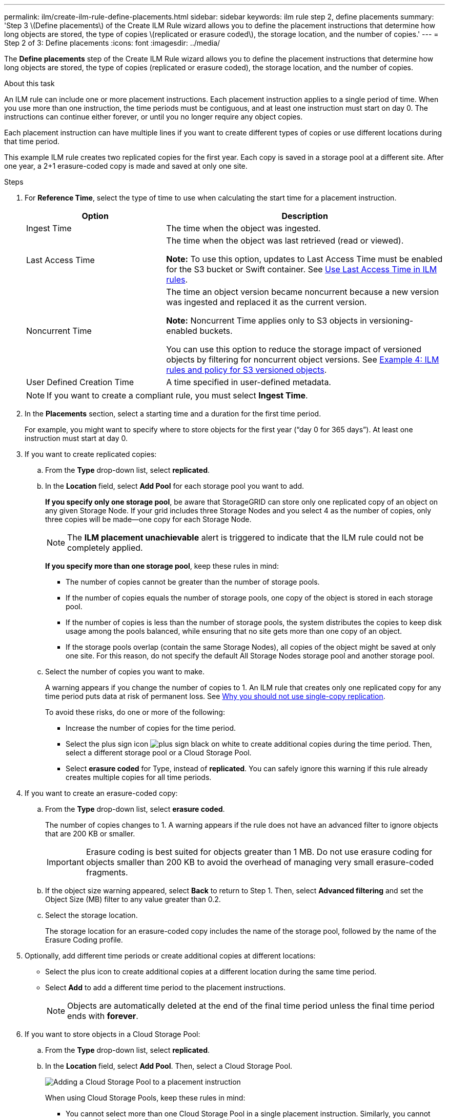 ---
permalink: ilm/create-ilm-rule-define-placements.html
sidebar: sidebar
keywords: ilm rule step 2, define placements
summary: 'Step 3 \(Define placements\) of the Create ILM Rule wizard allows you to define the placement instructions that determine how long objects are stored, the type of copies \(replicated or erasure coded\), the storage location, and the number of copies.'
---
= Step 2 of 3: Define placements
:icons: font
:imagesdir: ../media/

[.lead]
The *Define placements* step of the Create ILM Rule wizard allows you to define the placement instructions that determine how long objects are stored, the type of copies (replicated or erasure coded), the storage location, and the number of copies.

.About this task

An ILM rule can include one or more placement instructions. Each placement instruction applies to a single period of time. When you use more than one instruction, the time periods must be contiguous, and at least one instruction must start on day 0. The instructions can continue either forever, or until you no longer require any object copies.

Each placement instruction can have multiple lines if you want to create different types of copies or use different locations during that time period.

This example ILM rule creates two replicated copies for the first year. Each copy is saved in a storage pool at a different site. After one year, a 2+1 erasure-coded copy is made and saved at only one site.

//image::../media/ilm_create_ilm_rule_wizard_2.png[Create ILM Rule Wizard Page 2]

.Steps

. For *Reference Time*, select the type of time to use when calculating the start time for a placement instruction.
+
[cols="1a,2a" options="header"]
|===
| Option| Description

|Ingest Time
|The time when the object was ingested.

|Last Access Time
|The time when the object was last retrieved (read or viewed).

*Note:* To use this option, updates to Last Access Time must be enabled for the S3 bucket or Swift container. See xref:using-last-access-time-in-ilm-rules.adoc[Use Last Access Time in ILM rules].

|Noncurrent Time
|The time an object version became noncurrent because a new version was ingested and replaced it as the current version.

*Note:* Noncurrent Time applies only to S3 objects in versioning-enabled buckets.

You can use this option to reduce the storage impact of versioned objects by filtering for noncurrent object versions. See xref:example-4-ilm-rules-and-policy-for-s3-versioned-objects.adoc[Example 4: ILM rules and policy for S3 versioned objects].

|User Defined Creation Time
|A time specified in user-defined metadata.
|===
+
NOTE: If you want to create a compliant rule, you must select *Ingest Time*.
+
. In the *Placements* section, select a starting time and a duration for the first time period.
+
For example, you might want to specify where to store objects for the first year ("`day 0 for 365 days`"). At least one instruction must start at day 0.

. If you want to create replicated copies:
 .. From the *Type* drop-down list, select *replicated*.
 .. In the *Location* field, select *Add Pool* for each storage pool you want to add.
+
*If you specify only one storage pool*, be aware that StorageGRID can store only one replicated copy of an object on any given Storage Node. If your grid includes three Storage Nodes and you select 4 as the number of copies, only three copies will be made--one copy for each Storage Node.
+
NOTE: The *ILM placement unachievable* alert is triggered to indicate that the ILM rule could not be completely applied.
+
*If you specify more than one storage pool*, keep these rules in mind:

  *** The number of copies cannot be greater than the number of storage pools.
  *** If the number of copies equals the number of storage pools, one copy of the object is stored in each storage pool.
  *** If the number of copies is less than the number of storage pools, the system distributes the copies to keep disk usage among the pools balanced, while ensuring that no site gets more than one copy of an object.
  *** If the storage pools overlap (contain the same Storage Nodes), all copies of the object might be saved at only one site. For this reason, do not specify the default All Storage Nodes storage pool and another storage pool.
+
//image::../media/ilm_rule_with_multiple_storage_pools.png[Placement instructions for multiple storage pools]

.. Select the number of copies you want to make.
+
A warning appears if you change the number of copies to 1. An ILM rule that creates only one replicated copy for any time period puts data at risk of permanent loss. See xref:why-you-should-not-use-single-copy-replication.adoc[Why you should not use single-copy replication].
+
//image::../media/ilm_create_ilm_rule_warning_for_1_copy.png[Create ILM Rule Page 2 Warning for 1 Copy]
+
To avoid these risks, do one or more of the following:

*** Increase the number of copies for the time period.
*** Select the plus sign icon image:../media/icon_plus_sign_black_on_white.gif[plus sign black on white] to create additional copies during the time period. Then, select a different storage pool or a Cloud Storage Pool.
*** Select *erasure coded* for Type, instead of *replicated*.
You can safely ignore this warning if this rule already creates multiple copies for all time periods.

. If you want to create an erasure-coded copy:
 .. From the *Type* drop-down list, select *erasure coded*.
+
The number of copies changes to 1. A warning appears if the rule does not have an advanced filter to ignore objects that are 200 KB or smaller.
+
//image::../media/ilm_rule_warning_for_ec_size.png[ILM Rule Warning for EC Size]
+
IMPORTANT: Erasure coding is best suited for objects greater than 1 MB. Do not use erasure coding for objects smaller than 200 KB to avoid the overhead of managing very small erasure-coded fragments.

 .. If the object size warning appeared, select *Back* to return to Step 1. Then, select *Advanced filtering* and set the Object Size (MB) filter to any value greater than 0.2.
 .. Select the storage location.
+
The storage location for an erasure-coded copy includes the name of the storage pool, followed by the name of the Erasure Coding profile.
+
//image::../media/storage_pool_and_erasure_coding_profile.png[Storage pool and EC profile name]
. Optionally, add different time periods or create additional copies at different locations:
 ** Select the plus icon to create additional copies at a different location during the same time period.
 ** Select *Add* to add a different time period to the placement instructions.
+
NOTE: Objects are automatically deleted at the end of the final time period unless the final time period ends with *forever*.

. If you want to store objects in a Cloud Storage Pool:
 .. From the *Type* drop-down list, select *replicated*.
 .. In the *Location* field, select *Add Pool*. Then, select a Cloud Storage Pool.
+
image::../media/ilm_cloud_storage_pool.gif[Adding a Cloud Storage Pool to a placement instruction]
+
When using Cloud Storage Pools, keep these rules in mind:

  *** You cannot select more than one Cloud Storage Pool in a single placement instruction. Similarly, you cannot select a Cloud Storage Pool and a storage pool in the same placement instruction.
+
//image::../media/ilm_cloud_storage_pool_error.gif[ILM rule > Cloud Storage Pool error]

  *** You can store only one copy of an object in any given Cloud Storage Pool. An error message appears if you set *Copies* to 2 or more.
+
//image::../media/ilm_cloud_storage_pool_error_one_copy.gif[ILM rule: Cloud Storage Pool error if more than one copy]

  *** You cannot store more than one object copy in any Cloud Storage Pool at the same time. An error message appears if multiple placements that use a Cloud Storage Pool have overlapping dates or if multiple lines in the same placement use a Cloud Storage Pool.
+
//image::../media/ilm_rule_cloud_storage_pool_error_overlapping_dates.png[ILM Rule Cloud Storage Pool Error Overlapping Dates]

  *** You can store an object in a Cloud Storage Pool at the same time that object is being stored as replicated or erasure coded copies in StorageGRID. However, as this example shows, you must include more than one line in the placement instruction for the time period, so you can specify the number and types of copies for each location.
+
image::../media/ilm_cloud_storage_pool_multiple_locations.png[ILM rule > Cloud Storage Pool and other location]

. Select *Refresh* to update the Retention Diagram and to confirm your placement instructions.
+
Each line in the diagram shows where and when object copies will be placed. The type of copy is represented by one of the following icons:
+
[cols="1a,2a"]
|===
    a|
image:../media/icon_nms_replicated.gif[Icon for replicated copies]
a|
Replicated copy
a|
image:../media/icon_nms_erasure_coded.gif[Icon for erasure coded copy]
a|
Erasure-coded copy
a|
image:../media/icon_cloud_storage_pool.gif[Cloud Storage Pool icon]
a|
Cloud Storage Pool copy
|===
In this example, two replicated copies will be saved to two storage pools (DC1 and DC2) for one year. Then, an erasure-coded copy will be saved for an additional 10 years, using a 6+3 erasure-coding scheme at three sites. After 11 years, the objects will be deleted from StorageGRID.
+
image::../media/ilm_rule_retention_diagram.png[ILM Rule Retention Diagram]

. Select *Continue*.
+
xref:create-ilm-rule-select-ingest-behavior.adoc[The *Select ingest behavior* step)] appears.

.Related information

* xref:what-ilm-rule-is.adoc[What an ILM rule is]

* xref:managing-objects-with-s3-object-lock.adoc[Manage objects with S3 Object Lock]
